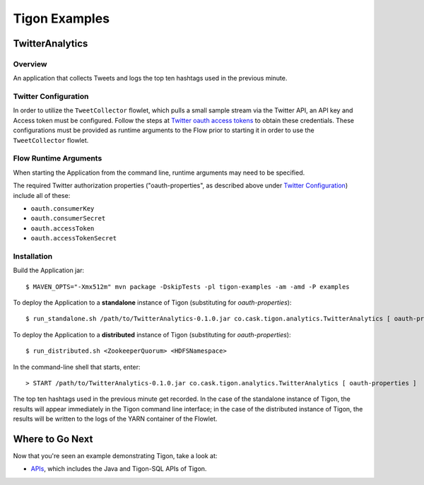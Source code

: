 .. :author: Cask Data, Inc.
   :description: Tigon Examples
   :copyright: Copyright © 2014 Cask Data, Inc.

============================================
Tigon Examples
============================================


TwitterAnalytics
================

Overview
--------
An application that collects Tweets and logs the top ten hashtags used in the previous minute.

Twitter Configuration
---------------------
In order to utilize the ``TweetCollector`` flowlet, which pulls a small sample stream via
the Twitter API, an API key and Access token must be configured. Follow the steps at
`Twitter oauth access tokens
<https://dev.twitter.com/oauth/overview/application-owner-access-tokens>`__ to obtain
these credentials. These configurations must be provided as runtime arguments to the Flow
prior to starting it in order to use the ``TweetCollector`` flowlet.

Flow Runtime Arguments
----------------------

When starting the Application from the command line, runtime arguments may need to be
specified.

The required Twitter authorization properties ("oauth-properties", as described above
under `Twitter Configuration`_) include all of these:

- ``oauth.consumerKey``
- ``oauth.consumerSecret``
- ``oauth.accessToken``
- ``oauth.accessTokenSecret``

.. highlight:: console

Installation
------------

Build the Application jar::

  $ MAVEN_OPTS="-Xmx512m" mvn package -DskipTests -pl tigon-examples -am -amd -P examples


To deploy the Application to a **standalone** instance of Tigon (substituting for *oauth-properties*)::

  $ run_standalone.sh /path/to/TwitterAnalytics-0.1.0.jar co.cask.tigon.analytics.TwitterAnalytics [ oauth-properties ]


To deploy the Application to a **distributed** instance of Tigon (substituting for *oauth-properties*)::

  $ run_distributed.sh <ZookeeperQuorum> <HDFSNamespace>
  
In the command-line shell that starts, enter::
  
  > START /path/to/TwitterAnalytics-0.1.0.jar co.cask.tigon.analytics.TwitterAnalytics [ oauth-properties ]

The top ten hashtags used in the previous minute get recorded. In the case of the
standalone instance of Tigon, the results will appear immediately in the Tigon command
line interface; in the case of the distributed instance of Tigon, the results will be
written to the logs of the YARN container of the Flowlet.


Where to Go Next
================

Now that you're seen an example demonstrating Tigon, take a look at:

- `APIs <apis/apis.html>`__, which includes the Java and Tigon-SQL APIs of Tigon.

